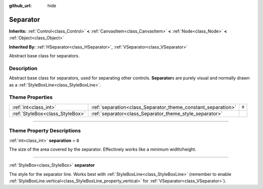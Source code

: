 :github_url: hide

.. DO NOT EDIT THIS FILE!!!
.. Generated automatically from Godot engine sources.
.. Generator: https://github.com/godotengine/godot/tree/master/doc/tools/make_rst.py.
.. XML source: https://github.com/godotengine/godot/tree/master/doc/classes/Separator.xml.

.. _class_Separator:

Separator
=========

**Inherits:** :ref:`Control<class_Control>` **<** :ref:`CanvasItem<class_CanvasItem>` **<** :ref:`Node<class_Node>` **<** :ref:`Object<class_Object>`

**Inherited By:** :ref:`HSeparator<class_HSeparator>`, :ref:`VSeparator<class_VSeparator>`

Abstract base class for separators.

.. rst-class:: classref-introduction-group

Description
-----------

Abstract base class for separators, used for separating other controls. **Separator**\ s are purely visual and normally drawn as a :ref:`StyleBoxLine<class_StyleBoxLine>`.

.. rst-class:: classref-reftable-group

Theme Properties
----------------

.. table::
   :widths: auto

   +---------------------------------+--------------------------------------------------------------+-------+
   | :ref:`int<class_int>`           | :ref:`separation<class_Separator_theme_constant_separation>` | ``0`` |
   +---------------------------------+--------------------------------------------------------------+-------+
   | :ref:`StyleBox<class_StyleBox>` | :ref:`separator<class_Separator_theme_style_separator>`      |       |
   +---------------------------------+--------------------------------------------------------------+-------+

.. rst-class:: classref-section-separator

----

.. rst-class:: classref-descriptions-group

Theme Property Descriptions
---------------------------

.. _class_Separator_theme_constant_separation:

.. rst-class:: classref-themeproperty

:ref:`int<class_int>` **separation** = ``0``

The size of the area covered by the separator. Effectively works like a minimum width/height.

.. rst-class:: classref-item-separator

----

.. _class_Separator_theme_style_separator:

.. rst-class:: classref-themeproperty

:ref:`StyleBox<class_StyleBox>` **separator**

The style for the separator line. Works best with :ref:`StyleBoxLine<class_StyleBoxLine>` (remember to enable :ref:`StyleBoxLine.vertical<class_StyleBoxLine_property_vertical>` for :ref:`VSeparator<class_VSeparator>`).

.. |virtual| replace:: :abbr:`virtual (This method should typically be overridden by the user to have any effect.)`
.. |const| replace:: :abbr:`const (This method has no side effects. It doesn't modify any of the instance's member variables.)`
.. |vararg| replace:: :abbr:`vararg (This method accepts any number of arguments after the ones described here.)`
.. |constructor| replace:: :abbr:`constructor (This method is used to construct a type.)`
.. |static| replace:: :abbr:`static (This method doesn't need an instance to be called, so it can be called directly using the class name.)`
.. |operator| replace:: :abbr:`operator (This method describes a valid operator to use with this type as left-hand operand.)`
.. |bitfield| replace:: :abbr:`BitField (This value is an integer composed as a bitmask of the following flags.)`
